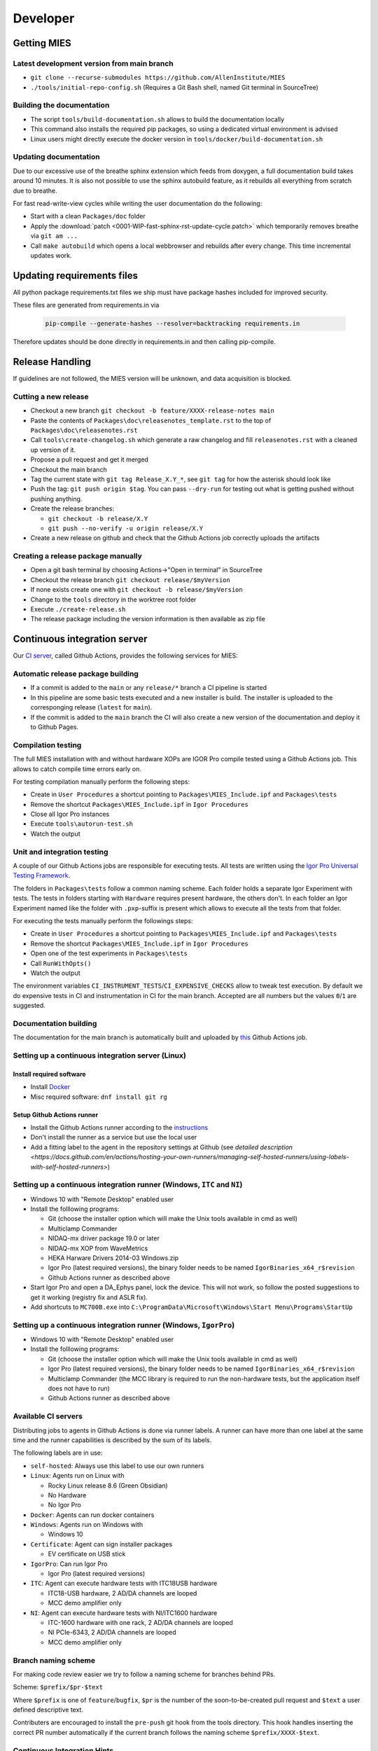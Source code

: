 Developer
=========

Getting MIES
------------

Latest development version from main branch
~~~~~~~~~~~~~~~~~~~~~~~~~~~~~~~~~~~~~~~~~~~~~

-  ``git clone --recurse-submodules https://github.com/AllenInstitute/MIES``
-  ``./tools/initial-repo-config.sh`` (Requires a Git Bash shell, named
   Git terminal in SourceTree)

Building the documentation
~~~~~~~~~~~~~~~~~~~~~~~~~~

- The script ``tools/build-documentation.sh`` allows to build the documentation locally
- This command also installs the required pip packages, so using a dedicated virtual environment is advised
- Linux users might directly execute the docker version in ``tools/docker/build-documentation.sh``

Updating documentation
~~~~~~~~~~~~~~~~~~~~~~

Due to our excessive use of the breathe sphinx extension which feeds from
doxygen, a full documentation build takes around 10 minutes. It is also not
possible to use the sphinx autobuild feature, as it rebuilds all everything from
scratch due to breathe.

For fast read-write-view cycles while writing the user documentation do the following:

- Start with a clean ``Packages/doc`` folder
- Apply the :download:`patch <0001-WIP-fast-sphinx-rst-update-cycle.patch>`
  which temporarily removes breathe via ``git am ...``
- Call ``make autobuild`` which opens a local webbrowser and rebuilds after
  every change. This time incremental updates work.

Updating requirements files
---------------------------

All python package requirements.txt files we ship must have package hashes
included for improved security.

These files are generated from requirements.in via

  .. code:: text

    pip-compile --generate-hashes --resolver=backtracking requirements.in

Therefore updates should be done directly in requirements.in and then calling pip-compile.

Release Handling
----------------

If guidelines are not followed, the MIES version will be unknown, and
data acquisition is blocked.

Cutting a new release
~~~~~~~~~~~~~~~~~~~~~

-  Checkout a new branch ``git checkout -b feature/XXXX-release-notes main``
-  Paste the contents of ``Packages\doc\releasenotes_template.rst`` to
   the top of ``Packages\doc\releasenotes.rst``
-  Call ``tools\create-changelog.sh`` which generate a raw changelog and
   fill ``releasenotes.rst`` with a cleaned up version of it.
-  Propose a pull request and get it merged
-  Checkout the main branch
-  Tag the current state with ``git tag Release_X.Y_*``, see ``git tag``
   for how the asterisk should look like
-  Push the tag: ``git push origin $tag``. You can pass ``--dry-run`` for
   testing out what is getting pushed without pushing anything.
-  Create the release branches:

   -  ``git checkout -b release/X.Y``
   -  ``git push --no-verify -u origin release/X.Y``

-  Create a new release on github and check that the Github Actions job
   correctly uploads the artifacts

Creating a release package manually
~~~~~~~~~~~~~~~~~~~~~~~~~~~~~~~~~~~

-  Open a git bash terminal by choosing Actions->"Open in terminal" in
   SourceTree
-  Checkout the release branch ``git checkout release/$myVersion``
-  If none exists create one with ``git checkout -b release/$myVersion``
-  Change to the ``tools`` directory in the worktree root folder
-  Execute ``./create-release.sh``
-  The release package including the version information is then
   available as zip file

Continuous integration server
-----------------------------

Our `CI server <https://github.com/AllenInstitute/MIES/actions>`__, called
Github Actions, provides the following services for MIES:

Automatic release package building
~~~~~~~~~~~~~~~~~~~~~~~~~~~~~~~~~~

-  If a commit is added to the ``main`` or any ``release/*`` branch a CI
   pipeline is started
-  In this pipeline are some basic tests executed and a new installer is build.
   The installer is uploaded to the corresponging release (``latest`` for
   ``main``).
-  If the commit is added to the ``main`` branch the CI will also create a new
   version of the documentation and deploy it to Github Pages.

Compilation testing
~~~~~~~~~~~~~~~~~~~

The full MIES installation with and without hardware XOPs are IGOR Pro compile
tested using a Github Actions job. This allows to catch compile time errors
early on.

For testing compilation manually perform the following steps:

-  Create in ``User Procedures`` a shortcut pointing to
   ``Packages\MIES_Include.ipf`` and ``Packages\tests``
-  Remove the shortcut ``Packages\MIES_Include.ipf`` in
   ``Igor Procedures``
-  Close all Igor Pro instances
-  Execute ``tools\autorun-test.sh``
-  Watch the output

Unit and integration testing
~~~~~~~~~~~~~~~~~~~~~~~~~~~~~

A couple of our Github Actions jobs are responsible for executing tests. All
tests are written using the `Igor Pro Universal Testing Framework
<https://docs.byte-physics.de/igortest>`__.

The folders in ``Packages\tests`` follow a common naming scheme. Each folder
holds a separate Igor Experiment with tests. The tests in folders starting with
``Hardware`` requires present hardware, the others don't. In each folder an Igor
Experiment named like the folder with ``.pxp``-suffix is present which allows
to execute all the tests from that folder.

For executing the tests manually perform the followings steps:

- Create in ``User Procedures`` a shortcut pointing to
  ``Packages\MIES_Include.ipf`` and ``Packages\tests``
- Remove the shortcut ``Packages\MIES_Include.ipf`` in ``Igor Procedures``
- Open one of the test experiments in ``Packages\tests``
- Call ``RunWithOpts()``
- Watch the output

The environment variables ``CI_INSTRUMENT_TESTS``/``CI_EXPENSIVE_CHECKS`` allow
to tweak test execution. By default we do expensive tests in CI and
instrumentation in CI for the main branch. Accepted are all numbers but the
values ``0``/``1`` are suggested.

Documentation building
~~~~~~~~~~~~~~~~~~~~~~

The documentation for the main branch is automatically built and uploaded by
`this <https://github.com/AllenInstitute/MIES/actions/workflows/build-main.yml>`__
Github Actions job.

Setting up a continuous integration server (Linux)
~~~~~~~~~~~~~~~~~~~~~~~~~~~~~~~~~~~~~~~~~~~~~~~~~~

Install required software
^^^^^^^^^^^^^^^^^^^^^^^^^

-  Install `Docker <https://docker.io>`__
-  Misc required software: ``dnf install git rg``

Setup Github Actions runner
^^^^^^^^^^^^^^^^^^^^^^^^^^^

-  Install the Github Actions runner according to the
   `instructions <https://docs.github.com/en/actions/hosting-your-own-runners/managing-self-hosted-runners/adding-self-hosted-runners>`__
-  Don't install the runner as a service but use the local user
-  Add a fitting label to the agent in the repository settings at
   Github (see `detailed description <https://docs.github.com/en/actions/hosting-your-own-runners/managing-self-hosted-runners/using-labels-with-self-hosted-runners>`)

Setting up a continuous integration runner (Windows, ``ITC`` and ``NI``)
~~~~~~~~~~~~~~~~~~~~~~~~~~~~~~~~~~~~~~~~~~~~~~~~~~~~~~~~~~~~~~~~~~~~~~~~

-  Windows 10 with "Remote Desktop" enabled user
-  Install the folllowing programs:

   -  Git (choose the installer option which will make the Unix tools
      available in cmd as well)
   -  Multiclamp Commander
   -  NIDAQ-mx driver package 19.0 or later
   -  NIDAQ-mx XOP from WaveMetrics
   -  HEKA Harware Drivers 2014-03 Windows.zip
   -  Igor Pro (latest required versions), the binary folder needs to be named ``IgorBinaries_x64_r$revision``
   -  Github Actions runner as described above

-  Start Igor Pro and open a DA\_Ephys panel, lock the device. This will
   not work, so follow the posted suggestions to get it working (registry fix and ASLR fix).
-  Add shortcuts to ``MC700B.exe`` into ``C:\ProgramData\Microsoft\Windows\Start Menu\Programs\StartUp``

Setting up a continuous integration runner (Windows, ``IgorPro``)
~~~~~~~~~~~~~~~~~~~~~~~~~~~~~~~~~~~~~~~~~~~~~~~~~~~~~~~~~~~~~~~~~

-  Windows 10 with "Remote Desktop" enabled user
-  Install the folllowing programs:

   -  Git (choose the installer option which will make the Unix tools
      available in cmd as well)
   -  Igor Pro (latest required versions), the binary folder needs to be named ``IgorBinaries_x64_r$revision``
   -  Multiclamp Commander (the MCC library is required to run the non-hardware tests,
      but the application itself does not have to run)
   -  Github Actions runner as described above

Available CI servers
~~~~~~~~~~~~~~~~~~~~

Distributing jobs to agents in Github Actions is done via runner labels. A
runner can have more than one label at the same time and the runner capabilities
is described by the sum of its labels.

The following labels are in use:

- ``self-hosted``: Always use this label to use our own runners

- ``Linux``: Agents run on Linux with

  - Rocky Linux release 8.6 (Green Obsidian)
  - No Hardware
  - No Igor Pro

- ``Docker``: Agents can run docker containers

- ``Windows``: Agents run on Windows with

  - Windows 10

- ``Certificate``: Agent can sign installer packages

  - EV certificate on USB stick

- ``IgorPro``: Can run Igor Pro

  - Igor Pro (latest required versions)

- ``ITC``: Agent can execute hardware tests with ITC18USB hardware

  - ITC18-USB hardware, 2 AD/DA channels are looped
  - MCC demo amplifier only

- ``NI``: Agent can execute hardware tests with NI/ITC1600 hardware

  - ITC-1600 hardware with one rack, 2 AD/DA channels are looped
  - NI PCIe-6343, 2 AD/DA channels are looped
  - MCC demo amplifier only

Branch naming scheme
~~~~~~~~~~~~~~~~~~~~

For making code review easier we try to follow a naming scheme for branches behind PRs.

Scheme: ``$prefix/$pr-$text``

Where ``$prefix`` is one of ``feature``/``bugfix``, ``$pr`` is the number of the soon-to-be-created pull request and
``$text`` a user defined descriptive text.

Contributers are encouraged to install the ``pre-push`` git hook from the tools
directory. This hook handles inserting the correct PR number automatically if
the current branch follows the naming scheme ``$prefix/XXXX-$text``.

Continuous Integration Hints
~~~~~~~~~~~~~~~~~~~~~~~~~~~~

As part of the continuous integration pipeline tests are run. A full test run including the hardware tests
tales several hours. Thus, if a lot of pull requests are updated pending test runs could queue up and
it might take rather long until results are available.

Thus, for changes where the commits are in a state where no full test run by the CI makes sense it is
possible to inhibit the automatic tests. Typically this is the case if the developer commits changes
in progress and pushes these for the purpose of a secondary backup or further commit organization.
Inhibiting tests for these cases frees testing resources for other pull requests.

To inhibit test runs the key ``[SKIP CI]`` has to be added to the commit message.

The key can be removed later easily through a rebase with rewording the commit message.
After pushing to the repository the CI queues the tests again for this pull request.

Debugging threadsafe functions
~~~~~~~~~~~~~~~~~~~~~~~~~~~~~~

The function ``DisableThreadsafeSupport()`` allows to turn off threadsafe support globally. This allows to use the
debugger in threadsafe functions. Every MIES features which does not complain via ``ASSERT()`` or ``BUG()`` is supposed
to work without threadsafe support as well.

Preventing Debugger Popup
~~~~~~~~~~~~~~~~~~~~~~~~~

There exist critical function calls that raise a runtime error. In well-defined circumstances the error condition is evaluated properly afterwards.
When debugger is enabled and options are set to "Debug On Error", then the Debugger will popup on the line where such functions calls take place.
This is inconvenient for debugging because the error is intended and properly handled. To prevent the debugger to open the coding convention is:

.. code-block:: igorpro

   AssertOnAndClearRTError()
   CriticalFunction(); err = getRTError(1)

Notable the second part that clears the RTE must be in the same line and can not be moved to an own function.
This coding convention is only valid, if the critical function is expected to raise an runtime error.

Runtime Error / Abort Handling Conventions
~~~~~~~~~~~~~~~~~~~~~~~~~~~~~~~~~~~~~~~~~~

Here a coding convention for try / catch / endtry constructs is introduced to
prevent common issues like silently clearing unexpected runtime error conditions
by using these.

A try / catch / endtry construct catches by specification either

- Runtime errors when AbortOnRTE is encountered between try / catch
- Aborts when encountered between try / catch

The code must take into account the possibility of runtime errors generated
by bad code. These unexpected RTEs must not be silently cleared.

For the case, where an RTE is expected from CriticalFunction, the common approach is:

.. code-block:: igorpro

   AssertOnAndClearRTError()
   try
       CriticalFunction(); AbortOnRTE
   catch
       err = ClearRTError()
       ...
   endtry

Here pending RTEs are handled before the try. By convention the AbortOnRTE must be
placed in the same function as the try / catch / endtry construct.
The code between try / catch should only include critical function calls and be
kept minimal. The expected RTE condition should be cleared directly after catch.

For the case, where an Abort is expected from CriticalFunction, the common approach is:

.. code-block:: igorpro

   try
       CriticalFunction()
   catch
       ...
   endtry

As Abort does not generate an RTE condition the try / catch / endtry construct
leaves any possible unexpected RTE condition pending and no RTE condition is cleared.
The programmer might consider evaluating ``V_AbortCode`` after catch.

It is recommended to comment in the code before the try what the construct is
intended to handle (RTE, Abort or both).

Retrieving Headstage / Channel Information from the LBN
~~~~~~~~~~~~~~~~~~~~~~~~~~~~~~~~~~~~~~~~~~~~~~~~~~~~~~~

If you would like to retrieve the settings from the last acquisition then look up function like ``AFH_GetHeadstageFromDAC``.
It retrieves the correct information under the following conditions:

- Data Acquisition is ongoing or
- Data Acquisition has finished and DAEphys panel was not changed.

This function returns NaN if the active DAC had no associated headstage.
The same applies for ``AFH_GetHeadstageFromADC``.

In contrast the functions AFH_GetDACFromHeadstage and AFH_GetADCFromHeadstage return DAC/ADC numbers only for active headstages.

One of the most used functions to retrieve specific information from the LBN is
``GetLastSettingChannel``. The returned wave has NUM_HEADSTAGES + 1 entries.
The first NUM_HEADSTAGES entries refer to the headstages whereas the last entry contains
all headstage independent data.
This is related to the general layout of the LBN, where the headstage is an index of the wave.
In the numerical LBN (``GetLBNumericalValues``) there are columns with DAC/ADC channel information identified by their respective dimension label.
For associated DAC <-> ADC channels the number of the DAC and ADC is present in the layers. The first NUM_HEADSTAGES layers refer to the headstages.

Thus, if headstage 3 uses DAC channel 5 and ADC channel 1 for a sweep then in the LBN
at index 3 in the DAC column a 3 is present and in the ADC column a 1.
Details of the internal data format of the LBN are not required for correct retrieval
of that information as MIES provides functions for that:

.. code-block:: igorpro

   WAVE/Z numericalValues = BSP_GetLBNWave(graph, LBN_NUMERICAL_VALUES, sweepNumber = sweep)
   if(!WaveExists(numericalValues))
      // fitting handling code
   endif
   [WAVE/Z settings, index] = GetLastSettingChannel(numericalValues, $"", sweep, "Indexing", channelNumber, channelType, entrySourceType)

This call specifies a sweep number, a channel type and a channel number and asks for information from the "Indexing" field.
It returns a 1D wave settings and an index, where settings[index] is a Boolean entry telling if indexing was off or on.
The value index itself is the headstage number. The index value can also equal NUM_HEADSTAGES when it refers to a headstage independent value.

To find the ``ADC`` channel from a ``DAC`` channel, the example above can also be setup with channelType = XOP_CHANNEL_TYPE_DAC and LBN entry name "ADC".
This works the same for finding the ``DAC`` channel from a ``ADC`` channel.

If one just wants the headstage number there is an utility function ``GetHeadstageForChannel`` that returns the active headstage for a channel.

The LBN entry ``Headstage Active`` is a Boolean entry and marks which headstage was active in a sweep.
The ``Headstage Active`` can only be set (1) for a headstage that has an associated ``DAC`` and ``ADC`` channel.

Creating LBN entries for tests
~~~~~~~~~~~~~~~~~~~~~~~~~~~~~~

.. code-block:: igorpro

   Make/FREE/N=(1, 1, LABNOTEBOOK_LAYER_COUNT) valuesHSA, valuesDAC, valuesADC
   Make/T/FREE/N=(1, 1, 1) keys

   sweepNo = 0

   // HS 0: DAC 2 and ADC 6
   // HS 1: DAC 3 and ADC 7
   // HS 2+: No DAC/ADC set
   valuesDAC[]  = NaN
   valuesDAC[0][0][0] = 2 // The layer refers to the headstage number
   valuesDAC[0][0][1] = 3
   keys[] = "DAC"
   ED_AddEntriesToLabnotebook(valuesDAC, keys, sweepNo, device, DATA_ACQUISITION_MODE)

   valuesADC[]  = NaN
   valuesADC[0][0][0] = 6
   valuesADC[0][0][1] = 7
   keys[] = "ADC"
   ED_AddEntriesToLabnotebook(valuesADC, keys, sweepNo, device, DATA_ACQUISITION_MODE)

   valuesHSA[]  = 0
   valuesHSA[0][0][0] = 1 // the only valid option here is to set HS 0 and 1 active
   valuesHSA[0][0][1] = 1 // because we did not set ADC/DAC channels for the other HS.
   keys[] = "Headstage Active"
   ED_AddEntriesToLabnotebook(valuesHSA, keys, sweepNo, device, DATA_ACQUISITION_MODE)

The key function here is ``ED_AddEntriesToLabnotebook``. There are no checks applied for this
way of creating LBN entries for tests that guarantee a consistent LBN. e.g. setting headstage 2 to active
in the upper code would violate LBN format schema.
Note that in contrast ``ED_AddEntryToLabnotebook`` is used to add specific user entries to the LBN
and **is not suited** for setting up generic test LBN entries.
More example code can be found in ``PrepareLBN_IGNORE`` in UTF_Labnotebook.ipf.

Original Developer Docu on SweepFormula
~~~~~~~~~~~~~~~~~~~~~~~~~~~~~~~~~~~~~~~

Notebook scans from Matthias (`ukos-git`_):

.. _ukos-git: https://github.com/ukos-git

.. figure:: Scans/SweepFormula_data_1.png
   :align: center

.. figure:: Scans/SweepFormula_data_2.png
   :align: center

.. figure:: Scans/SweepFormula_data_3.png
   :align: center

The following information is taken from annotated excerpts from the above:

- getter functions

.. figure:: Scans/SweepFormulaDataModelNotes1.png
   :align: center

- Return data array with sweep and channel information

.. figure:: Scans/SweepFormulaDataModelNotes2.png
   :align: center

- Data slicing with 2d location functions

.. figure:: Scans/SweepFormulaDataModelNotes3.png
   :align: center

- no comment given

.. figure:: Scans/SweepFormulaDataModelNotes4.png
   :align: center

.. figure:: Scans/SweepFormulaDataModelNotes5.png
   :align: center

.. figure:: Scans/SweepFormulaDataModelNotes6.png
   :align: center

.. figure:: Scans/SweepFormulaDataModelNotes7.png
   :align: center

- Plot

.. figure:: Scans/SweepFormulaDataModelNotes8.png
   :align: center

.. figure:: Scans/SweepFormulaDataModelNotes9.png
   :align: center

- Functions reducing a dimension of data

.. figure:: Scans/SweepFormulaDataModelNotes10.png
   :align: center

.. figure:: Scans/SweepFormulaDataModelNotes11.png
   :align: center

.. figure:: Scans/SweepFormulaDataModelNotes12.png
   :align: center

.. figure:: Scans/SweepFormulaDataModelNotes13.png
   :align: center

- Note on time aka xvalue concatenation logics

Adding support for new NI hardware
~~~~~~~~~~~~~~~~~~~~~~~~~~~~~~~~~~

Newly added NI hardware must fulfill the following properties:

  - Allow 500kHz sampling rate for one AI/AO channel
  - At least one port of each type: AI/AO/DIO
  - Supported by the NIDAQmx XOP and our use of it

To add new hardware:

  - Visit the `NI <https://ni.com>`__ website and check if the device fullfills our minimum requirements
  - Ask the user to send you the output of :cpp:func:`HW_NI_PrintPropertiesOfDevices()`
  - Add that info to :cpp:var:`NI_DAC_PATTERNS`
  - Update Readme.md
